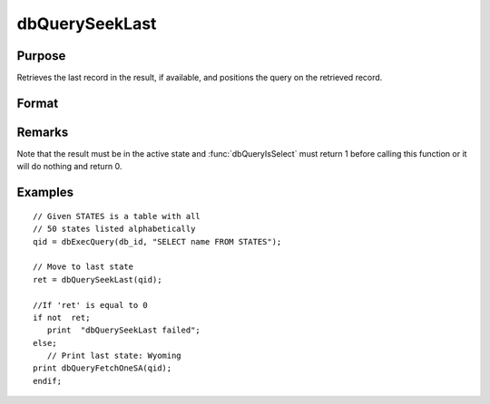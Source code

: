 
dbQuerySeekLast
==============================================

Purpose
----------------

Retrieves the last record in the result, if available, and positions the query 
on the retrieved record.

Format
----------------
.. function:: dbQuerySeekLast(qid)

    :param qid: query number.
    :type qid: scalar

    :returns: ret (*scalar*), returns 1 if successful. If unsuccessful the query position is set to an invalid position and 0 is returned.

Remarks
-------

Note that the result must be in the active state and :func:`dbQueryIsSelect`
must return 1 before calling this function or it will do nothing and
return 0.


Examples
----------------

::

    // Given STATES is a table with all 
    // 50 states listed alphabetically
    qid = dbExecQuery(db_id, "SELECT name FROM STATES");
    
    // Move to last state
    ret = dbQuerySeekLast(qid);
    
    //If 'ret' is equal to 0   
    if not  ret;
       print  "dbQuerySeekLast failed";
    else;
       // Print last state: Wyoming   
    print dbQueryFetchOneSA(qid);
    endif;

.. seealso:: Functions :func:`dbQuerySeekNext`, :func:`dbQuerySeekPrevious`, :func:`dbQuerySeekFirst`, :func:`dbQuerySeek`, :func:`dbQueryGetPosition`

